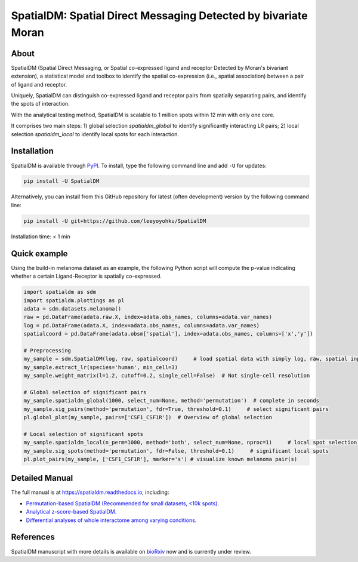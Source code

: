 ===============================================================
SpatialDM: Spatial Direct Messaging Detected by bivariate Moran
===============================================================

About
=====

SpatialDM (Spatial Direct Messaging, or Spatial co-expressed ligand and receptor Detected by Moran's bivariant extension), a statistical model and toolbox to identify the spatial co-expression (i.e., spatial association) between a pair of ligand and receptor. \

Uniquely, SpatialDM can distinguish co-expressed ligand and receptor pairs from spatially separating pairs, and identify the spots of interaction.

.. image:: https://github.com/StatBiomed/SpatialDM/blob/main/docs/.figs/AvsB-1.png?raw=true
   :width: 900px
   :align: center

With the analytical testing method, SpatialDM is scalable to 1 million spots within 12 min with only one core.

.. image:: https://github.com/StatBiomed/SpatialDM/blob/main/docs/.figs/runtime_aug16-1.png?raw=true
   :width: 600px
   :align: center
   
It comprises two main steps: \
1) global selection `spatialdm_global` to identify significantly interacting LR pairs; \
2) local selection `spatialdm_local` to identify local spots for each interaction.

Installation
============

SpatialDM is available through `PyPI <https://pypi.org/project/SpatialDM/>`_. 
To install, type the following command line and add ``-U`` for updates:

.. code-block:: bash

   pip install -U SpatialDM

Alternatively, you can install from this GitHub repository for latest (often 
development) version by the following command line:

.. code-block:: bash

   pip install -U git+https://github.com/leeyoyohku/SpatialDM

Installation time: < 1 min



Quick example
=============

Using the build-in melanoma dataset as an example, the following Python script
will compute the p-value indicating whether a certain Ligand-Receptor is 
spatially co-expressed. 


.. code-block:: python

  import spatialdm as sdm
  import spatialdm.plottings as pl  
  adata = sdm.datasets.melanoma()
  raw = pd.DataFrame(adata.raw.X, index=adata.obs_names, columns=adata.var_names)
  log = pd.DataFrame(adata.X, index=adata.obs_names, columns=adata.var_names)
  spatialcoord = pd.DataFrame(adata.obsm['spatial'], index=adata.obs_names, columns=['x','y'])
  
  # Preprocessing
  my_sample = sdm.SpatialDM(log, raw, spatialcoord)     # load spatial data with simply log, raw, spatial input
  my_sample.extract_lr(species='human', min_cell=3)
  my_sample.weight_matrix(l=1.2, cutoff=0.2, single_cell=False)  # Not single-cell resolution
  
  # Global selection of significant pairs
  my_sample.spatialdm_global(1000, select_num=None, method='permutation')  # complete in seconds
  my_sample.sig_pairs(method='permutation', fdr=True, threshold=0.1)     # select significant pairs
  pl.global_plot(my_sample, pairs=['CSF1_CSF1R'])  # Overview of global selection
   
  # Local selection of significant spots
  my_sample.spatialdm_local(n_perm=1000, method='both', select_num=None, nproc=1)     # local spot selection complete in seconds
  my_sample.sig_spots(method='permutation', fdr=False, threshold=0.1)     # significant local spots
  pl.plot_pairs(my_sample, ['CSF1_CSF1R'], marker='s') # visualize known melanoma pair(s)
  
.. image:: https://github.com/StatBiomed/SpatialDM/blob/main/docs/.figs/global_plot.png?raw=true
   :width: 400px
   :align: center
   
.. image:: https://github.com/StatBiomed/SpatialDM/blob/main/docs/.figs/csf.png?raw=true
   :width: 600px
   :align: center



Detailed Manual
===============

The full manual is at https://spatialdm.readthedocs.io, including:  

* `Permutation-based SpatialDM (Recommended for small datasets, <10k spots)`_.

* `Analytical z-score-based SpatialDM`_.

* `Differential analyses of whole interactome among varying conditions`_.

.. _Permutation-based SpatialDM (Recommended for small datasets, <10k spots): docs/melanoma.ipynb

.. _Analytical z-score-based SpatialDM: docs/intestine_A1.ipynb

.. _Differential analyses of whole interactome among varying conditions: docs/differential_test_intestine.ipynb




References
==========

SpatialDM manuscript with more details is available on bioRxiv_ now and is currently under review.

.. _bioRxiv: https://www.biorxiv.org/content/10.1101/2022.08.19.504616v1/


